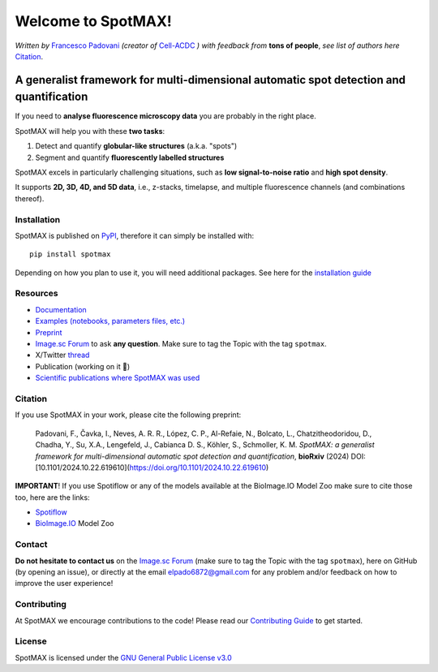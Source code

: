 .. _GNU General Public License v3.0: https://github.com/ElpadoCan/SpotMAX/blob/main/LICENSE
.. _Contributing Guide: https://spotmax.readthedocs.io/en/latest/misc/contributing.html
.. _installation guide: https://spotmax.readthedocs.io/en/latest/install/index.html
.. _PyPI: https://pypi.org/project/spotmax/
.. _Documentation: https://spotmax.readthedocs.io/en/latest
.. _Examples (notebooks, parameters files, etc.): https://github.com/SchmollerLab/SpotMAX/tree/main/examples
.. _Francesco Padovani: https://www.linkedin.com/in/francesco-padovani/
.. _Cell-ACDC: https://github.com/SchmollerLab/Cell_ACDC
.. _Preprint: https://www.biorxiv.org/content/10.1101/2024.10.22.619610v1
.. _Spotiflow: https://www.biorxiv.org/content/10.1101/2024.02.01.578426v2
.. _BioImage.IO: https://www.biorxiv.org/content/10.1101/2022.06.07.495102v1
.. _thread: https://x.com/frank_pado/status/1849739617735426438

.. |spotmaxlogo| image:: https://raw.githubusercontent.com/SchmollerLab/SpotMAX/refs/heads/main/spotmax/resources/spotMAX_logo.svg
   :width: 80

.. |build_win_pyqt5| image:: https://github.com/ElPadoCan/SpotMAX/actions/workflows/build-windows_pyqt5.yml/badge.svg
   :target: https://github.com/ElPadoCan/SpotMAX/actions/workflows/build-windows_pyqt5.yml
   :alt: Build Status (Windows PyQt5)

.. |build_ubuntu_pyqt5| image:: https://github.com/ElPadoCan/SpotMAX/actions/workflows/build-ubuntu_pyqt5.yml/badge.svg
   :target: https://github.com/ElPadoCan/SpotMAX/actions/workflows/build-ubuntu_pyqt5.yml
   :alt: Build Status (Ubuntu PyQt5)

.. |build_macos_pyqt5| image:: https://github.com/ElPadoCan/SpotMAX/actions/workflows/build-macos_pyqt5.yml/badge.svg
   :target: https://github.com/ElPadoCan/SpotMAX/actions/workflows/build-macos_pyqt5.yml
   :alt: Build Status (macOS PyQt5)

.. |build_win_pyqt6| image:: https://github.com/ElPadoCan/SpotMAX/actions/workflows/build-windows_pyqt6.yml/badge.svg
   :target: https://github.com/ElPadoCan/SpotMAX/actions/workflows/build-windows_pyqt6.yml
   :alt: Build Status (Windows PyQt6)

.. |build_macos_pyqt6| image:: https://github.com/ElPadoCan/SpotMAX/actions/workflows/build-macos_pyqt6.yml/badge.svg
   :target: https://github.com/ElPadoCan/SpotMAX/actions/workflows/build-macos_pyqt6.yml
   :alt: Build Status (macOS PyQt6)

.. |py_version| image:: https://img.shields.io/pypi/pyversions/spotmax
   :target: https://www.python.org/downloads/
   :alt: Python Version

.. |pypi_version| image:: https://img.shields.io/pypi/v/spotmax?color=red
   :target: https://pypi.org/project/spotmax/
   :alt: PyPi Version

.. |downloads_month| image:: https://static.pepy.tech/badge/spotmax/month
   :target: https://pepy.tech/project/cellacdc
   :alt: Downloads per month

.. |license| image:: https://img.shields.io/badge/license-BSD%203--Clause-brightgreen
   :target: https://github.com/ElPadoCan/SpotMAX/blob/main/LICENSE
   :alt: License

.. |repo_size| image:: https://img.shields.io/github/repo-size/ElPadoCan/SpotMAX
   :target: https://github.com/ElPadoCan/SpotMAX
   :alt: Repository Size

.. |doi| image:: https://img.shields.io/badge/DOI-10.1101%5C2024.10.22.619610-informational
   :target: https://www.biorxiv.org/content/10.1101/2024.10.22.619610v1
   :alt: DOI

.. |docs| image:: https://readthedocs.org/projects/spotmax/badge/?version=latest
    :target: https://spotmax.readthedocs.io/en/latest/
    :alt: Documentation Status

|spotmaxlogo| Welcome to SpotMAX!
=================================

*Written by* `Francesco Padovani`_ *(creator of* `Cell-ACDC`_ *) with feedback 
from* **tons of people**,  *see list of authors here* `Citation`_. 

|build_win_pyqt5| |build_ubuntu_pyqt5| |build_macos_pyqt5| |build_win_pyqt6|
|build_macos_pyqt6| |py_version| |pypi_version| |downloads_month| |license|
|repo_size| |doi| |docs|

A generalist framework for multi-dimensional automatic spot detection and quantification
~~~~~~~~~~~~~~~~~~~~~~~~~~~~~~~~~~~~~~~~~~~~~~~~~~~~~~~~~~~~~~~~~~~~~~~~~~~~~~~~~~~~~~~~

If you need to **analyse fluorescence microscopy data** you are probably in the 
right place.

SpotMAX will help you with these **two tasks**:

1. Detect and quantify **globular-like structures** (a.k.a. "spots")
2. Segment and quantify **fluorescently labelled structures**

SpotMAX excels in particularly challenging situations, such as 
**low signal-to-noise ratio** and **high spot density**.

It supports **2D, 3D, 4D, and 5D data**, i.e., z-stacks, timelapse, and multiple 
fluorescence channels (and combinations thereof).

Installation
------------

SpotMAX is published on `PyPI`_, therefore it can simply be installed with::

    pip install spotmax

Depending on how you plan to use it, you will need additional packages. 
See here for the `installation guide`_

Resources
---------

- `Documentation`_
- `Examples (notebooks, parameters files, etc.)`_
- `Preprint`_
- `Image.sc Forum <https://forum.image.sc/tag/spotmax>`_ to ask **any question**. Make sure to tag the Topic with the tag ``spotmax``. 
- X/Twitter `thread`_
- Publication (working on it 🚀)
- `Scientific publications where SpotMAX was used <https://spotmax.readthedocs.io/en/latest/misc/publications.html>`__

.. _Citation:

Citation
--------

If you use SpotMAX in your work, please cite the following preprint:

   Padovani, F., Čavka, I., Neves, A. R. R., López, C. P., Al-Refaie, N., 
   Bolcato, L., Chatzitheodoridou, D., Chadha, Y., Su, X.A., Lengefeld, J., 
   Cabianca D. S., Köhler, S., Schmoller, K. M. *SpotMAX: a generalist 
   framework for multi-dimensional automatic spot detection and quantification*,
   **bioRxiv** (2024) DOI: [10.1101/2024.10.22.619610](https://doi.org/10.1101/2024.10.22.619610)

**IMPORTANT**! If you use Spotiflow or any of the models available at the BioImage.IO Model Zoo make sure to cite those too, here are the links:

- `Spotiflow`_
- `BioImage.IO`_ Model Zoo

Contact
-------

**Do not hesitate to contact us** on the `Image.sc Forum <https://forum.image.sc/tag/spotmax>`_ 
(make sure to tag the Topic with the tag ``spotmax``), here on GitHub 
(by opening an issue), or directly at the email elpado6872@gmail.com   
for any problem and/or feedback on how to improve the user experience!

Contributing
------------

At SpotMAX we encourage contributions to the code! Please read our 
`Contributing Guide`_ 
to get started.

License
-------

SpotMAX is licensed under the `GNU General Public License v3.0`_
